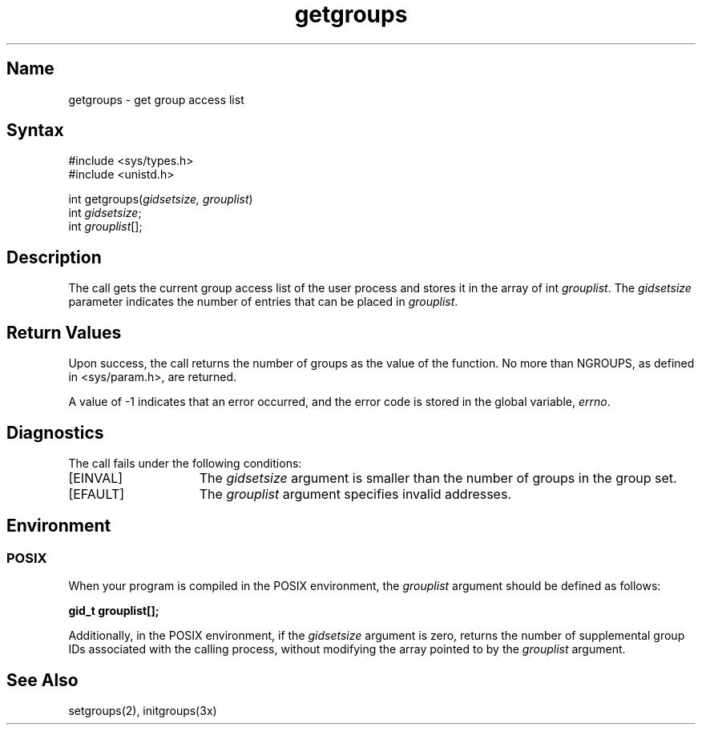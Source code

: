 .\" SCCSID: @(#)getgroups.2	3.1	11/23/87
.\" Last modified by MJT on 3-Jul-86  0838
.\"  Merged RR and Jenkins changes with latest library version.  Sigh.
.\"
.TH getgroups 2
.SH Name
getgroups \- get group access list
.SH Syntax
.nf
#include <sys/types.h>
#include <unistd.h>
.PP
int getgroups(\fIgidsetsize, grouplist\fP) 
int \fIgidsetsize\fP;
int \fIgrouplist\fP[];
.fi
.SH Description
.NXR "getgroups system call"
.NXR "group access list" "getting"
The 
.PN getgroups
call gets the current group access list of the user process
and stores it in the array of int 
.IR grouplist .
The 
.I gidsetsize
parameter indicates the number of entries that can be placed in 
.IR grouplist .
.SH Return Values
Upon success, the call returns the 
number of groups as the value of the function.
No more than NGROUPS, as defined in <sys/param.h>, are
returned.
.PP
A value of \-1 indicates that an error occurred, and the error
code is stored in the global variable, \fIerrno\fP\|.
.SH Diagnostics
The 
.PN getgroups
call fails under the following conditions: 
.TP 15
[EINVAL]
The 
.I gidsetsize
argument is smaller than the number of groups in the group set.
.TP 15
[EFAULT]
The \fIgrouplist\fP argument specifies
invalid addresses.
.SH Environment
.SS POSIX
When your program is compiled in the POSIX environment, the
.IR grouplist
argument should be defined as follows:
.sp
.ft B
gid_t	grouplist[];
.PP
Additionally, in the POSIX environment, if the 
.IR gidsetsize 
argument is zero,
.PN getgroups
returns the number of supplemental group IDs associated with 
the calling process, without modifying the array pointed to by the 
.IR grouplist
argument.
.SH See Also
setgroups(2), initgroups(3x)
